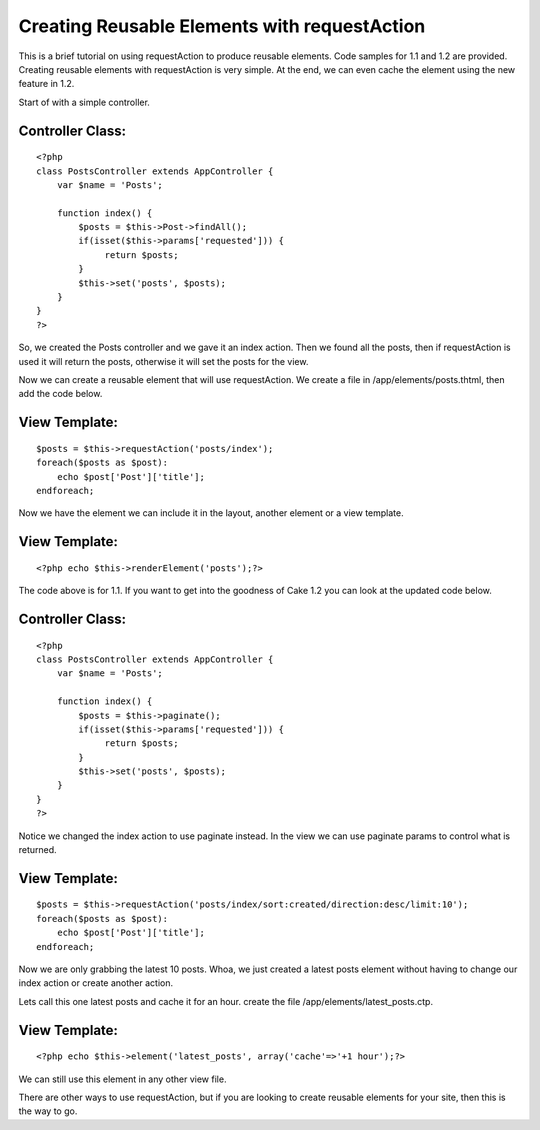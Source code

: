 Creating Reusable Elements with requestAction
=============================================

This is a brief tutorial on using requestAction to produce reusable
elements. Code samples for 1.1 and 1.2 are provided.
Creating reusable elements with requestAction is very simple. At the
end, we can even cache the element using the new feature in 1.2.

Start of with a simple controller.

Controller Class:
`````````````````

::

    <?php 
    class PostsController extends AppController {
        var $name = 'Posts';
    
        function index() {
            $posts = $this->Post->findAll();
            if(isset($this->params['requested'])) {
                 return $posts;
            }
            $this->set('posts', $posts);
        }
    }
    ?>

So, we created the Posts controller and we gave it an index action.
Then we found all the posts, then if requestAction is used it will
return the posts, otherwise it will set the posts for the view.

Now we can create a reusable element that will use requestAction. We
create a file in /app/elements/posts.thtml, then add the code below.

View Template:
``````````````

::

    
    $posts = $this->requestAction('posts/index');
    foreach($posts as $post):
        echo $post['Post']['title'];
    endforeach;

Now we have the element we can include it in the layout, another
element or a view template.

View Template:
``````````````

::

    
    <?php echo $this->renderElement('posts');?>

The code above is for 1.1. If you want to get into the goodness of
Cake 1.2 you can look at the updated code below.


Controller Class:
`````````````````

::

    <?php 
    class PostsController extends AppController {
        var $name = 'Posts';
    
        function index() {
            $posts = $this->paginate();
            if(isset($this->params['requested'])) {
                 return $posts;
            }
            $this->set('posts', $posts);
        }
    }
    ?>

Notice we changed the index action to use paginate instead.
In the view we can use paginate params to control what is returned.

View Template:
``````````````

::

    
    $posts = $this->requestAction('posts/index/sort:created/direction:desc/limit:10');
    foreach($posts as $post):
        echo $post['Post']['title'];
    endforeach;

Now we are only grabbing the latest 10 posts. Whoa, we just created a
latest posts element without having to change our index action or
create another action.

Lets call this one latest posts and cache it for an hour.
create the file /app/elements/latest_posts.ctp.

View Template:
``````````````

::

    
    <?php echo $this->element('latest_posts', array('cache'=>'+1 hour');?>

We can still use this element in any other view file.

There are other ways to use requestAction, but if you are looking to
create reusable elements for your site, then this is the way to go.





.. author:: gwoo
.. categories:: articles, tutorials
.. tags:: requestAction,elements,intabox,Tutorials

